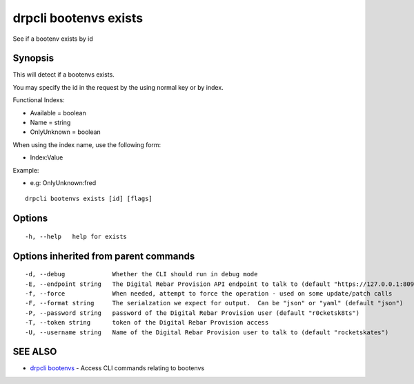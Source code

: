 drpcli bootenvs exists
======================

See if a bootenv exists by id

Synopsis
--------

This will detect if a bootenvs exists.

You may specify the id in the request by the using normal key or by
index.

Functional Indexs:

-  Available = boolean
-  Name = string
-  OnlyUnknown = boolean

When using the index name, use the following form:

-  Index:Value

Example:

-  e.g: OnlyUnknown:fred

::

    drpcli bootenvs exists [id] [flags]

Options
-------

::

      -h, --help   help for exists

Options inherited from parent commands
--------------------------------------

::

      -d, --debug             Whether the CLI should run in debug mode
      -E, --endpoint string   The Digital Rebar Provision API endpoint to talk to (default "https://127.0.0.1:8092")
      -f, --force             When needed, attempt to force the operation - used on some update/patch calls
      -F, --format string     The serialzation we expect for output.  Can be "json" or "yaml" (default "json")
      -P, --password string   password of the Digital Rebar Provision user (default "r0cketsk8ts")
      -T, --token string      token of the Digital Rebar Provision access
      -U, --username string   Name of the Digital Rebar Provision user to talk to (default "rocketskates")

SEE ALSO
--------

-  `drpcli bootenvs <drpcli_bootenvs.html>`__ - Access CLI commands
   relating to bootenvs
